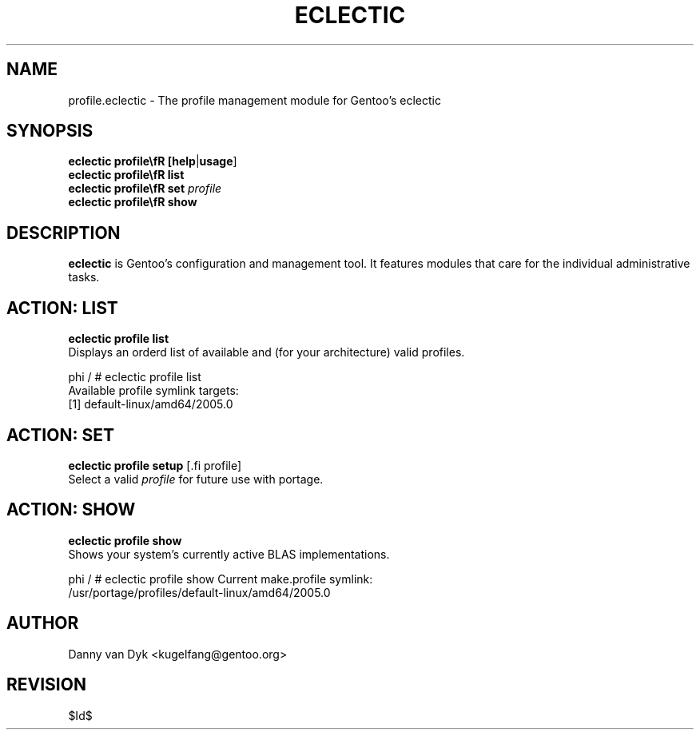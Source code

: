 .TH "ECLECTIC" "5" "April 2005" "Gentoo Linux" "eclectic"
.SH "NAME"
profile\.eclectic \- The profile management module for Gentoo's eclectic
.SH "SYNOPSIS"
\fBeclectic profile\\fR [\fBhelp\fR|\fBusage\fR]
.br 
\fBeclectic profile\\fR \fBlist\fR
.br 
\fBeclectic profile\\fR \fBset\fR \fIprofile\fR
.br 
\fBeclectic profile\\fR \fBshow\fR

.SH "DESCRIPTION"
\fBeclectic\fR is Gentoo's configuration and management tool. It features
modules that care for the individual administrative tasks.
.SH "ACTION: LIST"
\fBeclectic profile\ list\fR
.br 
Displays an orderd list of available and (for your architecture) valid profiles. 

phi / # eclectic profile\ list
.br 
Available profile symlink targets:
  [1]   default\-linux/amd64/2005.0
.SH "ACTION: SET"
\fBeclectic profile\ setup\fR [.fi profile\fR]
.br 
Select a valid \fIprofile\fR for future use with portage.
.SH "ACTION: SHOW"
\fBeclectic profile\ show\fR
.br 
Shows your system's currently active BLAS implementations.

phi / # eclectic profile\ show
Current make.profile symlink:
  /usr/portage/profiles/default\-linux/amd64/2005.0
.SH "AUTHOR"
Danny van Dyk <kugelfang@gentoo.org>
.SH "REVISION"
$Id$
